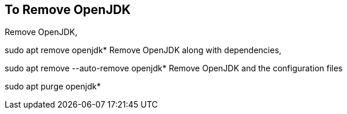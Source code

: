 == To Remove OpenJDK

Remove OpenJDK,

sudo apt remove openjdk*
Remove OpenJDK along with dependencies,

sudo apt remove --auto-remove openjdk*
Remove OpenJDK and the configuration files

sudo apt purge openjdk*
